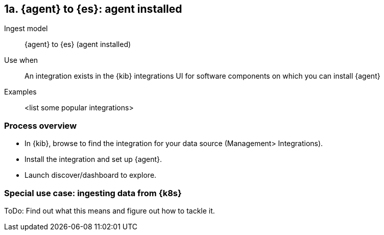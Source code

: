 [discrete]
[[agent-installed]]
== 1a. {agent} to {es}: agent installed

Ingest model::
{agent} to {es} (agent installed)

Use when::
An integration exists in the {kib} integrations UI for software components on which you can install {agent}

Examples::
<list some popular integrations>

[discrete]
[[agent-proc]]
=== Process overview

* In {kib}, browse to find the integration for your data source (Management> Integrations).
* Install the integration and set up {agent}. 
* Launch discover/dashboard to explore.

[discrete]

=== Special use case: ingesting data from {k8s}

ToDo: Find out what this means and figure out how to tackle it. 




